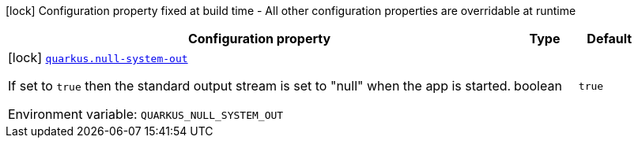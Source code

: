 [.configuration-legend]
icon:lock[title=Fixed at build time] Configuration property fixed at build time - All other configuration properties are overridable at runtime
[.configuration-reference.searchable, cols="80,.^10,.^10"]
|===

h|[.header-title]##Configuration property##
h|Type
h|Default

a|icon:lock[title=Fixed at build time] [[quarkus-mcp-server-stdio_quarkus-null-system-out]] [.property-path]##link:#quarkus-mcp-server-stdio_quarkus-null-system-out[`quarkus.null-system-out`]##

[.description]
--
If set to `true` then the standard output stream is set to "null" when the app is started.


ifdef::add-copy-button-to-env-var[]
Environment variable: env_var_with_copy_button:+++QUARKUS_NULL_SYSTEM_OUT+++[]
endif::add-copy-button-to-env-var[]
ifndef::add-copy-button-to-env-var[]
Environment variable: `+++QUARKUS_NULL_SYSTEM_OUT+++`
endif::add-copy-button-to-env-var[]
--
|boolean
|`true`

|===

